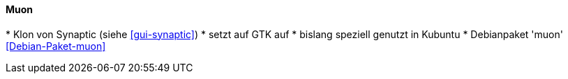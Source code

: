 // Datei: ./werkzeuge/werkzeuge-zur-paketverwaltung-ueberblick/gui-zur-paketverwaltung/muon.adoc

// Baustelle: Idee

[[gui-muon]]

==== Muon ====

// Stichworte für den Index
(((Debianpaket, muon)))
(((muon)))
(((Synaptic)))
* Klon von Synaptic (siehe <<gui-synaptic>>)
* setzt auf GTK auf
* bislang speziell genutzt in Kubuntu
* Debianpaket 'muon' <<Debian-Paket-muon>>

// Datei (Ende): ./werkzeuge/werkzeuge-zur-paketverwaltung-ueberblick/gui-zur-paketverwaltung/muon.adoc

